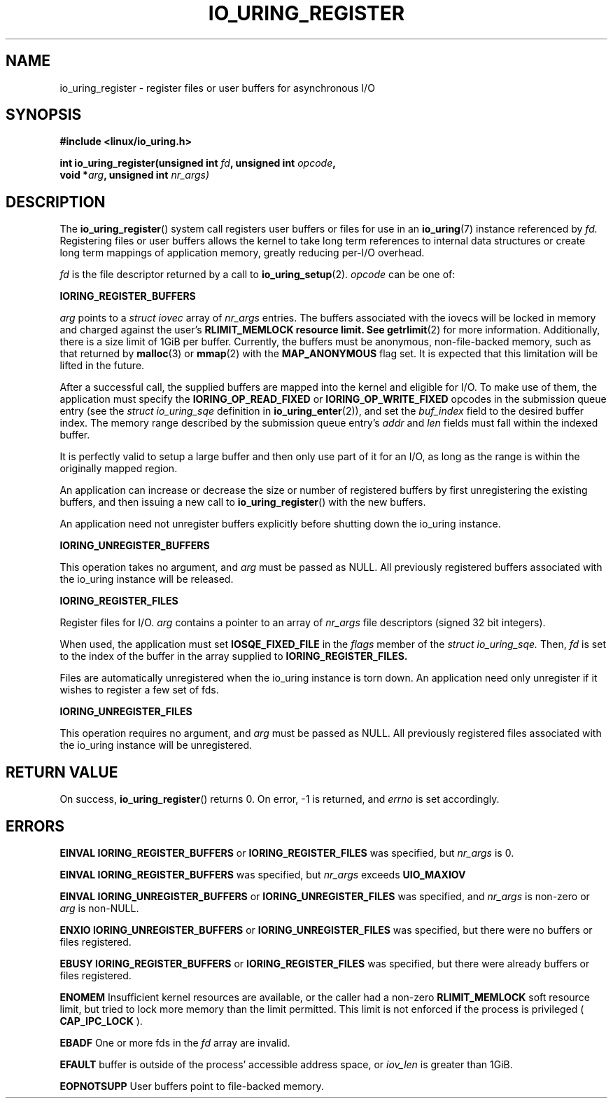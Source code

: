 .\" Copyright (C) 2019 Jens Axboe <axboe@kernel.dk>
.\" Copyright (C) 2019 Red Hat, Inc.
.\"
.\" %%%LICENSE_START(LGPL_V2.1)
.\" This file is distributed according to the GNU Lesser General Public License.
.\" %%%LICENSE_END
.\"
.TH IO_URING_REGISTER 2 2019-01-17 "Linux" "Linux Programmer's Manual"
.SH NAME
io_uring_register \- register files or user buffers for asynchronous I/O 
.SH SYNOPSIS
.nf
.BR "#include <linux/io_uring.h>"
.PP
.BI "int io_uring_register(unsigned int " fd ", unsigned int " opcode ,
.BI "                      void *" arg ", unsigned int " nr_args)
.fi
.PP
.SH DESCRIPTION
.PP

The
.BR io_uring_register ()
system call registers user buffers or files for use in an
.BR io_uring (7)
instance referenced by
.I fd.
Registering files or user buffers allows the kernel to take long term
references to internal data structures or create long term mappings of
application memory, greatly reducing per-I/O overhead.

.I fd
is the file descriptor returned by a call to
.BR io_uring_setup (2).
.I opcode
can be one of:

.BR IORING_REGISTER_BUFFERS

.I arg
points to a
.I struct iovec
array of
.I nr_args
entries.  The buffers associated with the iovecs will be locked in
memory and charged against the user's
.B RLIMIT_MEMLOCK resource limit.  See
.BR getrlimit (2)
for more information.  Additionally, there is a size limit of 1GiB per
buffer.  Currently, the buffers must be anonymous, non-file-backed
memory, such as that returned by
.BR malloc (3)
or
.BR mmap (2)
with the
.B MAP_ANONYMOUS
flag set.  It is expected that this limitation will be lifted in the
future.

After a successful call, the supplied buffers are mapped into the
kernel and eligible for I/O.  To make use of them, the application
must specify the
.B IORING_OP_READ_FIXED
or
.B IORING_OP_WRITE_FIXED
opcodes in the submission queue entry (see the
.I struct io_uring_sqe
definition in
.BR io_uring_enter (2)),
and set the
.I buf_index
field to the desired buffer index.  The memory range described by the
submission queue entry's
.I addr
and
.I len
fields must fall within the indexed buffer.

It is perfectly valid to setup a large buffer and then only use part
of it for an I/O, as long as the range is within the originally mapped
region.

An application can increase or decrease the size or number of
registered buffers by first unregistering the existing buffers, and
then issuing a new call to
.BR io_uring_register ()
with the new buffers.

An application need not unregister buffers explicitly before shutting
down the io_uring instance.

.BR IORING_UNREGISTER_BUFFERS

This operation takes no argument, and
.I arg
must be passed as NULL.  All previously registered buffers associated
with the io_uring instance will be released.

.BR IORING_REGISTER_FILES

Register files for I/O.
.I arg
contains a pointer to an array of
.I nr_args
file descriptors (signed 32 bit integers).

When used, the application must set
.B IOSQE_FIXED_FILE
in the
.I flags
member of the
.I struct io_uring_sqe.
Then,
.I fd
is set to the index of the buffer in the array supplied to
.B IORING_REGISTER_FILES.

Files are automatically unregistered when the io_uring instance is
torn down. An application need only unregister if it wishes to
register a few set of fds.

.BR IORING_UNREGISTER_FILES

This operation requires no argument, and
.I arg
must be passed as NULL.  All previously registered files associated
with the io_uring instance will be unregistered.

.SH RETURN VALUE

On success,
.BR io_uring_register ()
returns 0.  On error, -1 is returned, and
.I errno
is set accordingly.

.SH ERRORS

.B EINVAL
.BR IORING_REGISTER_BUFFERS
or
.BR IORING_REGISTER_FILES
was specified, but
.I nr_args
is 0.

.B EINVAL
.BR IORING_REGISTER_BUFFERS
was specified, but
.I nr_args
exceeds
.BR UIO_MAXIOV

.B EINVAL
.BR IORING_UNREGISTER_BUFFERS
or
.BR IORING_UNREGISTER_FILES
was specified, and
.I nr_args
is non-zero or
.I arg
is non-NULL.

.B ENXIO
.BR IORING_UNREGISTER_BUFFERS
or
.BR IORING_UNREGISTER_FILES
was specified, but there were no buffers or files registered.

.B EBUSY
.BR IORING_REGISTER_BUFFERS
or
.BR IORING_REGISTER_FILES
was specified, but there were already buffers or files registered.

.B ENOMEM
Insufficient kernel resources are available, or the caller had a
non-zero
.BR RLIMIT_MEMLOCK
soft resource limit, but tried to lock more memory than the limit
permitted.  This limit is not enforced if the process is privileged
(
.BR CAP_IPC_LOCK
).

.B EBADF
One or more fds in the
.I fd
array are invalid.

.B EFAULT
buffer is outside of the process' accessible address space, or
.I iov_len
is greater than 1GiB.

.B EOPNOTSUPP
User buffers point to file-backed memory.
